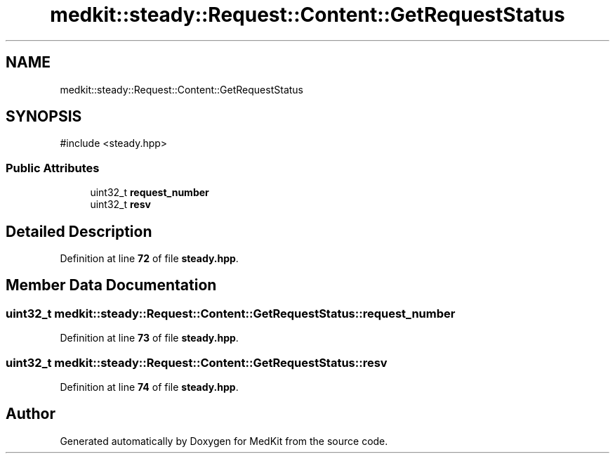 .TH "medkit::steady::Request::Content::GetRequestStatus" 3 "Version medkit" "MedKit" \" -*- nroff -*-
.ad l
.nh
.SH NAME
medkit::steady::Request::Content::GetRequestStatus
.SH SYNOPSIS
.br
.PP
.PP
\fR#include <steady\&.hpp>\fP
.SS "Public Attributes"

.in +1c
.ti -1c
.RI "uint32_t \fBrequest_number\fP"
.br
.ti -1c
.RI "uint32_t \fBresv\fP"
.br
.in -1c
.SH "Detailed Description"
.PP 
Definition at line \fB72\fP of file \fBsteady\&.hpp\fP\&.
.SH "Member Data Documentation"
.PP 
.SS "uint32_t medkit::steady::Request::Content::GetRequestStatus::request_number"

.PP
Definition at line \fB73\fP of file \fBsteady\&.hpp\fP\&.
.SS "uint32_t medkit::steady::Request::Content::GetRequestStatus::resv"

.PP
Definition at line \fB74\fP of file \fBsteady\&.hpp\fP\&.

.SH "Author"
.PP 
Generated automatically by Doxygen for MedKit from the source code\&.
